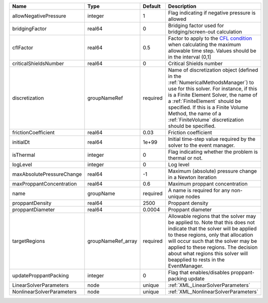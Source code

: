 

========================= ================== ======== ======================================================================================================================================================================================================================================================================================================================== 
Name                      Type               Default  Description                                                                                                                                                                                                                                                                                                              
========================= ================== ======== ======================================================================================================================================================================================================================================================================================================================== 
allowNegativePressure     integer            1        Flag indicating if negative pressure is allowed                                                                                                                                                                                                                                                                          
bridgingFactor            real64             0        Bridging factor used for bridging/screen-out calculation                                                                                                                                                                                                                                                                 
cflFactor                 real64             0.5      Factor to apply to the `CFL condition <http://en.wikipedia.org/wiki/Courant-Friedrichs-Lewy_condition>`_ when calculating the maximum allowable time step. Values should be in the interval (0,1]                                                                                                                        
criticalShieldsNumber     real64             0        Critical Shields number                                                                                                                                                                                                                                                                                                  
discretization            groupNameRef       required Name of discretization object (defined in the :ref:`NumericalMethodsManager`) to use for this solver. For instance, if this is a Finite Element Solver, the name of a :ref:`FiniteElement` should be specified. If this is a Finite Volume Method, the name of a :ref:`FiniteVolume` discretization should be specified. 
frictionCoefficient       real64             0.03     Friction coefficient                                                                                                                                                                                                                                                                                                     
initialDt                 real64             1e+99    Initial time-step value required by the solver to the event manager.                                                                                                                                                                                                                                                     
isThermal                 integer            0        Flag indicating whether the problem is thermal or not.                                                                                                                                                                                                                                                                   
logLevel                  integer            0        Log level                                                                                                                                                                                                                                                                                                                
maxAbsolutePressureChange real64             -1       Maximum (absolute) pressure change in a Newton iteration                                                                                                                                                                                                                                                                 
maxProppantConcentration  real64             0.6      Maximum proppant concentration                                                                                                                                                                                                                                                                                           
name                      groupName          required A name is required for any non-unique nodes                                                                                                                                                                                                                                                                              
proppantDensity           real64             2500     Proppant density                                                                                                                                                                                                                                                                                                         
proppantDiameter          real64             0.0004   Proppant diameter                                                                                                                                                                                                                                                                                                        
targetRegions             groupNameRef_array required Allowable regions that the solver may be applied to. Note that this does not indicate that the solver will be applied to these regions, only that allocation will occur such that the solver may be applied to these regions. The decision about what regions this solver will beapplied to rests in the EventManager.   
updateProppantPacking     integer            0        Flag that enables/disables proppant-packing update                                                                                                                                                                                                                                                                       
LinearSolverParameters    node               unique   :ref:`XML_LinearSolverParameters`                                                                                                                                                                                                                                                                                        
NonlinearSolverParameters node               unique   :ref:`XML_NonlinearSolverParameters`                                                                                                                                                                                                                                                                                     
========================= ================== ======== ======================================================================================================================================================================================================================================================================================================================== 


